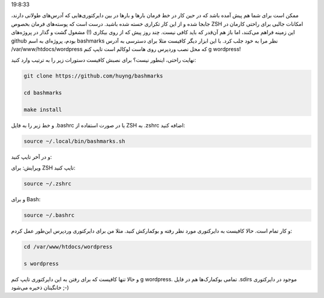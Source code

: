 .. title: آدرس‌ها را در خط فرمان Bookmark کنید! .. date: 2012/3/22
19:8:33

.. raw:: html

   <html>

.. raw:: html

   <body>

.. raw:: html

   <p>

ممکن است برای شما هم پیش آمده باشد که در حین کار در خط فرمان بار‌ها و
بار‌ها در بین دایرکتوری‌هایی که آدرس‌های طولانی دارند‌، جابجا شده و از
این کار تکراری خسته شده باشید‌. درست است که پوسته‌های فرمان بخصوص ZSH
امکانات جالبی برای راحتی کار‌مان در این زمینه فراهم می‌کنند‌، اما باز هم
آن‌قدر که باید کافی نیست‌. چند روز پیش که از روی بیکاری (!) مشغول گشت و
گذار در پروژه‌های github بودم، پروژه‌ای به اسم bashmarks نظر مرا به خود
جلب کرد‌. با این ابزار دیگر کافیست مثلا برای دسترسی به آدرس
‎/var/www/htdocs/wordpress که محل نصب وردپرس روی هاست لوکالم است تایپ
کنم g wordpress!

نهایت راحتی‌، اینطور نیست؟ برای نصبش کافیست دستورات زیر را به ترتیب وارد
کنید‌:

.. code:: bash


    git clone https://github.com/huyng/bashmarks

    cd bashmarks

    make install

و خط زیر را به فایل ‎.bashrc یا در صورت استفاده از ZSH به ‎.zshrc اضافه
کنید:

.. code:: bash


    source ~/.local/bin/bashmarks.sh

و در آخر تایپ کنید‌:

ویرایش: برای ZSH تایپ کنید‌:

.. code:: bash


    source ~/.zshrc

و برای Bash:

.. code:: bash


    source ~/.bashrc

و کار تمام است‌. حالا کافیست به دایرکتوری مورد نظر رفته و بوکمارکش
کنید‌. مثلا من برای دایرکتوری وردپرس این‌طور عمل کردم‌:

.. code:: bash


    cd /var/www/htdocs/wordpress

    s wordpress

و حالا تنها کافیست که برای رفتن به این دایرکتوری تایپ کنم g wordpress.
تمامی بوکمارک‌ها هم در فایل ‎.sdirs موجود در دایرکتوری خانگیتان ذخیره
می‌شود ;-)

.. raw:: html

   </p>

.. raw:: html

   </body>

.. raw:: html

   </html>
